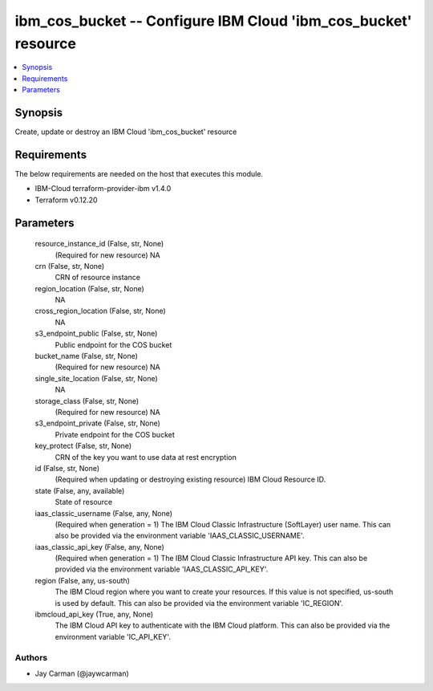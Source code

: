 
ibm_cos_bucket -- Configure IBM Cloud 'ibm_cos_bucket' resource
===============================================================

.. contents::
   :local:
   :depth: 1


Synopsis
--------

Create, update or destroy an IBM Cloud 'ibm_cos_bucket' resource



Requirements
------------
The below requirements are needed on the host that executes this module.

- IBM-Cloud terraform-provider-ibm v1.4.0
- Terraform v0.12.20



Parameters
----------

  resource_instance_id (False, str, None)
    (Required for new resource) NA


  crn (False, str, None)
    CRN of resource instance


  region_location (False, str, None)
    NA


  cross_region_location (False, str, None)
    NA


  s3_endpoint_public (False, str, None)
    Public endpoint for the COS bucket


  bucket_name (False, str, None)
    (Required for new resource) NA


  single_site_location (False, str, None)
    NA


  storage_class (False, str, None)
    (Required for new resource) NA


  s3_endpoint_private (False, str, None)
    Private endpoint for the COS bucket


  key_protect (False, str, None)
    CRN of the key you want to use data at rest encryption


  id (False, str, None)
    (Required when updating or destroying existing resource) IBM Cloud Resource ID.


  state (False, any, available)
    State of resource


  iaas_classic_username (False, any, None)
    (Required when generation = 1) The IBM Cloud Classic Infrastructure (SoftLayer) user name. This can also be provided via the environment variable 'IAAS_CLASSIC_USERNAME'.


  iaas_classic_api_key (False, any, None)
    (Required when generation = 1) The IBM Cloud Classic Infrastructure API key. This can also be provided via the environment variable 'IAAS_CLASSIC_API_KEY'.


  region (False, any, us-south)
    The IBM Cloud region where you want to create your resources. If this value is not specified, us-south is used by default. This can also be provided via the environment variable 'IC_REGION'.


  ibmcloud_api_key (True, any, None)
    The IBM Cloud API key to authenticate with the IBM Cloud platform. This can also be provided via the environment variable 'IC_API_KEY'.













Authors
~~~~~~~

- Jay Carman (@jaywcarman)


